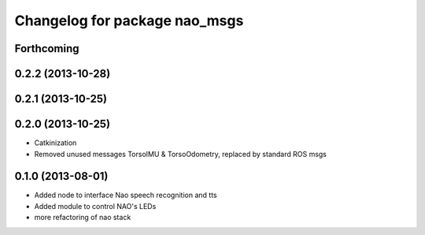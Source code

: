 ^^^^^^^^^^^^^^^^^^^^^^^^^^^^^^
Changelog for package nao_msgs
^^^^^^^^^^^^^^^^^^^^^^^^^^^^^^

Forthcoming
-----------

0.2.2 (2013-10-28)
------------------

0.2.1 (2013-10-25)
------------------

0.2.0 (2013-10-25)
------------------
* Catkinization
* Removed unused messages TorsoIMU & TorsoOdometry, replaced by standard ROS msgs

0.1.0 (2013-08-01)
------------------
* Added node to interface Nao speech recognition and tts
* Added module to control NAO's LEDs
* more refactoring of nao stack
